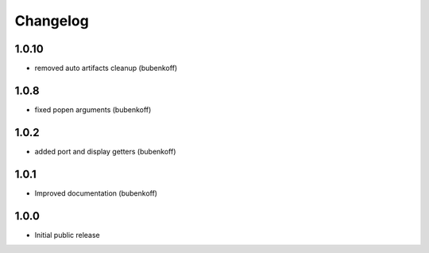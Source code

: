 Changelog
=========

1.0.10
------

- removed auto artifacts cleanup (bubenkoff)


1.0.8
-----

- fixed popen arguments (bubenkoff)


1.0.2
-----

- added port and display getters (bubenkoff)


1.0.1
-----

- Improved documentation (bubenkoff)


1.0.0
-----

- Initial public release
